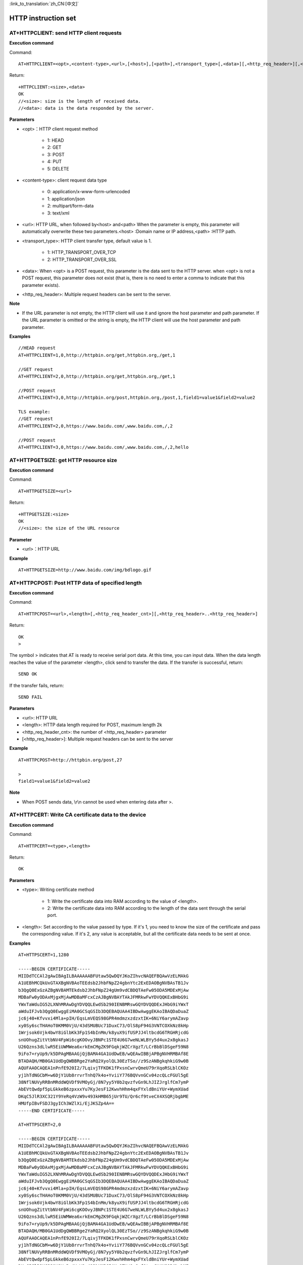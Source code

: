
:link_to_translation:`zh_CN:[中文]`

HTTP instruction set
======================


--------------------------------------------
AT+HTTPCLIENT: send HTTP client requests
--------------------------------------------

**Execution command**

Command:
::

	AT+HTTPCLIENT=<opt>,<content-type>,<url>,[<host>],[<path>],<transport_type>[,<data>][,<http_req_header>][,<http_req_header>][...]

Return:
::

	+HTTPCLIENT:<size>,<data>
	OK
	//<size>: size is the length of received data.
	//<data>: data is the data responded by the server.

**Parameters**

- <opt>：HTTP client request method

	+ 1: HEAD
	+ 2: GET
	+ 3: POST
	+ 4: PUT
	+ 5: DELETE

- <content-type>: client request data type

	+ 0: application/x-www-form-urlencoded
	+ 1: application/json
	+ 2: multipart/form-data
	+ 3: text/xml

- <url>: HTTP URL, when followed by<host> and<path> When the parameter is empty, this parameter will automatically overwrite these two parameters.<host> :Domain name or IP address,<path> :HTTP path.
- <transport_type>: HTTP client transfer type, default value is 1.

	+ 1: HTTP_TRANSPORT_OVER_TCP
	+ 2: HTTP_TRANSPORT_OVER_SSL

- <data>: When <opt> is a POST request, this parameter is the data sent to the HTTP server. when <opt> is not a POST request, this parameter does not exist (that is, there is no need to enter a comma to indicate that this parameter exists).
- <http_req_header>: Multiple request headers can be sent to the server.

**Note**

- If the URL parameter is not empty, the HTTP client will use it and ignore the host parameter and path parameter. If the URL parameter is omitted or the string is empty, the HTTP client will use the host parameter and path parameter.

**Examples**
::

	//HEAD request
	AT+HTTPCLIENT=1,0,http://httpbin.org/get,httpbin.org,/get,1

	//GET request
	AT+HTTPCLIENT=2,0,http://httpbin.org/get,httpbin.org,/get,1

	//POST request
	AT+HTTPCLIENT=3,0,http://httpbin.org/post,httpbin.org,/post,1,field1=value1&field2=value2

	TLS example:
	//GET request
	AT+HTTPCLIENT=2,0,https://www.baidu.com/,www.baidu.com,/,2

	//POST request
	AT+HTTPCLIENT=3,0,https://www.baidu.com/,www.baidu.com,/,2,hello


-----------------------------------------------
AT+HTTPGETSIZE: get HTTP resource size
-----------------------------------------------

**Execution command**

Command:
::

	AT+HTTPGETSIZE=<url>

Return:
::

	+HTTPGETSIZE:<size>
	OK
	//<size>: the size of the URL resource

**Parameter**

- <url>：HTTP URL

**Example**
::

	AT+HTTPGETSIZE=http://www.baidu.com/img/bdlogo.gif


--------------------------------------------------
AT+HTTPCPOST: Post HTTP data of specified length
--------------------------------------------------

**Execution command**

Command:
::

	AT+HTTPCPOST=<url>,<length>[,<http_req_header_cnt>][,<http_req_header>..<http_req_header>]

Return:
::

	OK
	>

The symbol > indicates that AT is ready to receive serial port data. At this time, you can input data. When the data length reaches the value of the parameter <length>, click send to transfer the data. If the transfer is successful, return:
::

	SEND OK

If the transfer fails, return:
::

	SEND FAIL

**Parameters**

- <url>: HTTP URL
- <length>: HTTP data length required for POST, maximum length 2k
- <http_req_header_cnt>: the number of <http_req_header> parameter
- [<http_req_header>]: Multiple request headers can be sent to the server

**Example**
::

	AT+HTTPCPOST=http://httpbin.org/post,27
	
	>
	field1=value1&field2=value2

**Note**

- When POST sends data, \\r\\n cannot be used when entering data after >.


------------------------------------------------------
AT+HTTPCERT: Write CA certificate data to the device
------------------------------------------------------

**Execution command**

Command:
::

	AT+HTTPCERT=<type>,<length>

Return:
::

	OK

**Parameters**

- <type>: Writing certificate method

	- 1: Write the certificate data into RAM according to the value of <length>.
	- 2: Write the certificate data into RAM according to the length of the data sent through the serial port.

- <length>: Set according to the value passed by type. If it's 1, you need to know the size of the certificate and pass the corresponding value. If it's 2, any value is acceptable, but all the certificate data needs to be sent at once.


**Examples**
::

	AT+HTTPSCERT=1,1280

	-----BEGIN CERTIFICATE-----
	MIIDdTCCAl2gAwIBAgILBAAAAAABFUtaw5QwDQYJKoZIhvcNAQEFBQAwVzELMAkG
	A1UEBhMCQkUxGTAXBgNVBAoTEEdsb2JhbFNpZ24gbnYtc2ExEDAOBgNVBAsTB1Jv
	b3QgQ0ExGzAZBgNVBAMTEkdsb2JhbFNpZ24gUm9vdCBDQTAeFw05ODA5MDExMjAw
	MDBaFw0yODAxMjgxMjAwMDBaMFcxCzAJBgNVBAYTAkJFMRkwFwYDVQQKExBHbG9i
	YWxTaWduIG52LXNhMRAwDgYDVQQLEwdSb290IENBMRswGQYDVQQDExJHbG9iYWxT
	aWduIFJvb3QgQ0EwggEiMA0GCSqGSIb3DQEBAQUAA4IBDwAwggEKAoIBAQDaDuaZ
	jc6j40+Kfvvxi4Mla+pIH/EqsLmVEQS98GPR4mdmzxzdzxtIK+6NiY6arymAZavp
	xy0Sy6scTHAHoT0KMM0VjU/43dSMUBUc71DuxC73/OlS8pF94G3VNTCOXkNz8kHp
	1Wrjsok6Vjk4bwY8iGlbKk3Fp1S4bInMm/k8yuX9ifUSPJJ4ltbcdG6TRGHRjcdG
	snUOhugZitVtbNV4FpWi6cgKOOvyJBNPc1STE4U6G7weNLWLBYy5d4ux2x8gkasJ
	U26Qzns3dLlwR5EiUWMWea6xrkEmCMgZK9FGqkjWZCrXgzT/LCrBbBlDSgeF59N8
	9iFo7+ryUp9/k5DPAgMBAAGjQjBAMA4GA1UdDwEB/wQEAwIBBjAPBgNVHRMBAf8E
	BTADAQH/MB0GA1UdDgQWBBRge2YaRQ2XyolQL30EzTSo//z9SzANBgkqhkiG9w0B
	AQUFAAOCAQEA1nPnfE920I2/7LqivjTFKDK1fPxsnCwrvQmeU79rXqoRSLblCKOz
	yj1hTdNGCbM+w6DjY1Ub8rrvrTnhQ7k4o+YviiY776BQVvnGCv04zcQLcFGUl5gE
	38NflNUVyRRBnMRddWQVDf9VMOyGj/8N7yy5Y0b2qvzfvGn9LhJIZJrglfCm7ymP
	AbEVtQwdpf5pLGkkeB6zpxxxYu7KyJesF12KwvhHhm4qxFYxldBniYUr+WymXUad
	DKqC5JlR3XC321Y9YeRq4VzW9v493kHMB65jUr9TU/Qr6cf9tveCX4XSQRjbgbME
	HMUfpIBvFSDJ3gyICh3WZlXi/EjJKSZp4A==
	-----END CERTIFICATE-----

	AT+HTTPSCERT=2,0

	-----BEGIN CERTIFICATE-----
	MIIDdTCCAl2gAwIBAgILBAAAAAABFUtaw5QwDQYJKoZIhvcNAQEFBQAwVzELMAkG
	A1UEBhMCQkUxGTAXBgNVBAoTEEdsb2JhbFNpZ24gbnYtc2ExEDAOBgNVBAsTB1Jv
	b3QgQ0ExGzAZBgNVBAMTEkdsb2JhbFNpZ24gUm9vdCBDQTAeFw05ODA5MDExMjAw
	MDBaFw0yODAxMjgxMjAwMDBaMFcxCzAJBgNVBAYTAkJFMRkwFwYDVQQKExBHbG9i
	YWxTaWduIG52LXNhMRAwDgYDVQQLEwdSb290IENBMRswGQYDVQQDExJHbG9iYWxT
	aWduIFJvb3QgQ0EwggEiMA0GCSqGSIb3DQEBAQUAA4IBDwAwggEKAoIBAQDaDuaZ
	jc6j40+Kfvvxi4Mla+pIH/EqsLmVEQS98GPR4mdmzxzdzxtIK+6NiY6arymAZavp
	xy0Sy6scTHAHoT0KMM0VjU/43dSMUBUc71DuxC73/OlS8pF94G3VNTCOXkNz8kHp
	1Wrjsok6Vjk4bwY8iGlbKk3Fp1S4bInMm/k8yuX9ifUSPJJ4ltbcdG6TRGHRjcdG
	snUOhugZitVtbNV4FpWi6cgKOOvyJBNPc1STE4U6G7weNLWLBYy5d4ux2x8gkasJ
	U26Qzns3dLlwR5EiUWMWea6xrkEmCMgZK9FGqkjWZCrXgzT/LCrBbBlDSgeF59N8
	9iFo7+ryUp9/k5DPAgMBAAGjQjBAMA4GA1UdDwEB/wQEAwIBBjAPBgNVHRMBAf8E
	BTADAQH/MB0GA1UdDgQWBBRge2YaRQ2XyolQL30EzTSo//z9SzANBgkqhkiG9w0B
	AQUFAAOCAQEA1nPnfE920I2/7LqivjTFKDK1fPxsnCwrvQmeU79rXqoRSLblCKOz
	yj1hTdNGCbM+w6DjY1Ub8rrvrTnhQ7k4o+YviiY776BQVvnGCv04zcQLcFGUl5gE
	38NflNUVyRRBnMRddWQVDf9VMOyGj/8N7yy5Y0b2qvzfvGn9LhJIZJrglfCm7ymP
	AbEVtQwdpf5pLGkkeB6zpxxxYu7KyJesF12KwvhHhm4qxFYxldBniYUr+WymXUad
	DKqC5JlR3XC321Y9YeRq4VzW9v493kHMB65jUr9TU/Qr6cf9tveCX4XSQRjbgbME
	HMUfpIBvFSDJ3gyICh3WZlXi/EjJKSZp4A==
	-----END CERTIFICATE-----


----------------------------------------------------
AT+OTA: device OTA upgrade
----------------------------------------------------

**Execution command**

Command:
::

	AT+OTA=<url>

Return:
::

	OK
	//At the same time, download the upgrade file to Flash. After the download is completed, start the bootloader to upgrade.


**Parameter**

- <url>: HTTP URL of the upgrade file

**Example**
::

	AT+OTA=http://192.168.0.104/bk7231_bsp.rbl


----------------------------------------------------
AT+CWSTARTSMART: device provisioning selection
----------------------------------------------------

**Execution command**

Command:
::

	AT+CWSTARTSMART=<type>,<auth floor>

Return:
::

	OK

**Parameters**

- <type>: type

	- 1: ble
	- 2: AirKiss
	- 3: ble+AirKiss

- <auth floor>: Wi-Fi authentication mode threshold, this value is not used for the time being, the default value is 0.

	- 0: OPEN (default)
	- 1: WEP
	- 2: WPA_PSK
	- 3: WPA2_PSK
	- 4: WPA_WPA2_PSK
	- 5: WPA2_ENTERPRISE
	- 6: WPA3_PSK
	- 7: WPA2_WPA3_PSK

**Examples**
::

	AT+CWSTARTSMART =1,0
	AT+CWSTARTSMART =2,0
	AT+CWSTARTSMART =3,0

**Notes**

- The airkiss provisioning is through the Airkiss provisioning in the commonly used development tools for the Internet of Things in the WeChat applet. After the device sends the AT command, you can enter the account number and password in the applet.
- BLE  provisioning: The device sends the BLE broadcast name 7238 through the AT command. After NRF connect connects to the Bluetooth broadcast of the device, it chooses to send data to the device. The data format is TEXT. The data reference is as follows: 012TP-LINK_10860812345678

	- The first byte is the data type, and the default value is 0, which means sending the account number and password.
	- The second three bytes are the SSID length ssid_len such as 12.
	- The fourth to Nth bytes are the SSID string obtained through SSID, such as TP-LINK_1086.
	- The ssid_len+3+1 bytes to ssid_len+3+2 bytes are the password length password_len such as 08.
	- The ssid_len+5+1 to ssid_len+5+1+password_len bytes is the password string such as 12345678.

The BLE provisioning operation is shown in the figure:

.. figure:: ./../../_static/at_http_cwstartsmart1.png
    :align: center
    :alt: step_1
    :figclass: align-center

    step 1

.. figure:: ./../../_static/at_http_cwstartsmart2.png
    :align: center
    :alt: step_2
    :figclass: align-center

    step 2

----------------------------------------------------
AT+CWSTOPSMART: stop provisioning
----------------------------------------------------

**Execution command**

Command:
::

	AT+CWSTOPTSMART

Return:
::

	OK
